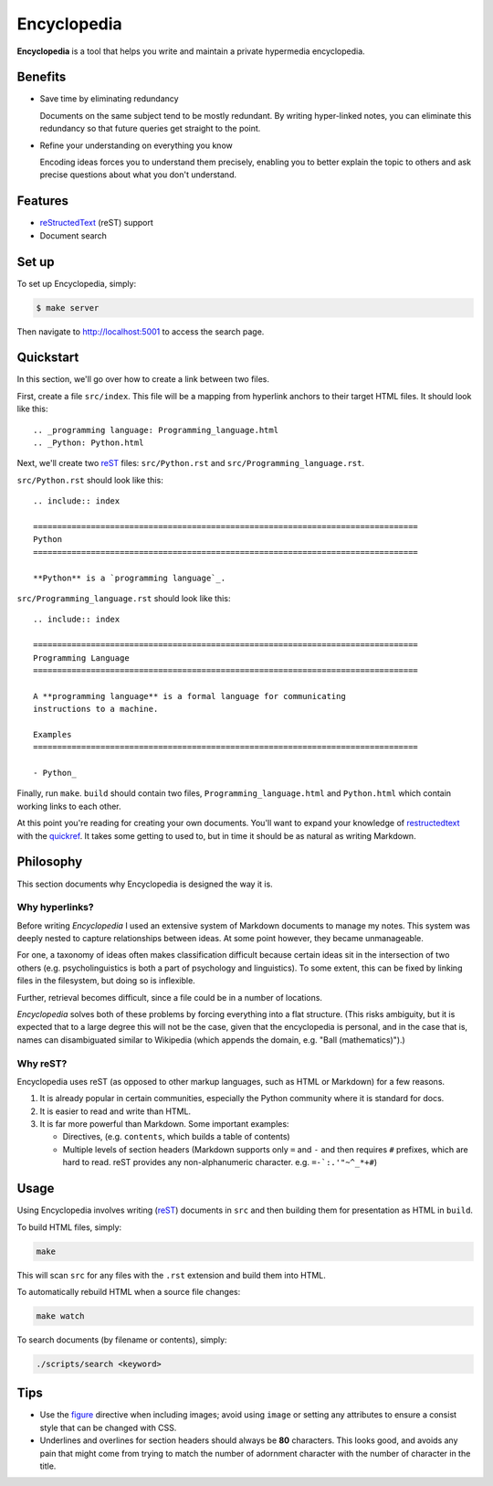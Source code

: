 
.. _figure: http://docutils.sourceforge.net/docs/ref/rst/directives.html#figure
.. _quickref: http://docutils.sourceforge.net/docs/user/rst/quickref.html
.. _reStructedText: http://docutils.sourceforge.net/rst.html
.. _rest: reStructedText_

================================================================================
Encyclopedia
================================================================================

**Encyclopedia** is a tool that helps you write and maintain a private
hypermedia encyclopedia.

.. figure:: http://i.imgur.com/J8b6bX3.png

Benefits
================================================================================

- Save time by eliminating redundancy

  Documents on the same subject tend to be mostly redundant. By writing
  hyper-linked notes, you can eliminate this redundancy so that future queries
  get straight to the point.

- Refine your understanding on everything you know

  Encoding ideas forces you to understand them precisely, enabling you to better
  explain the topic to others and ask precise questions about what you don't
  understand.

Features
================================================================================

- reStructedText_ (reST) support

- Document search

.. figure:: http://i.imgur.com/FXUUSNo.jpg

Set up
================================================================================

To set up Encyclopedia, simply:

.. code:: bash

     $ make server

Then navigate to http://localhost:5001 to access the search page.

.. image:: http://i.imgur.com/B3d3XYQ.png

Quickstart
================================================================================

In this section, we'll go over how to create a link between two files.

First, create a file ``src/index``. This file will be a mapping from
hyperlink anchors to their target HTML files. It should look like this::

    .. _programming language: Programming_language.html
    .. _Python: Python.html

Next, we'll create two reST_ files: ``src/Python.rst`` and
``src/Programming_language.rst``.

``src/Python.rst`` should look like this::

    .. include:: index

    ================================================================================
    Python
    ================================================================================

    **Python** is a `programming language`_.
    
``src/Programming_language.rst`` should look like this::

    .. include:: index

    ================================================================================
    Programming Language
    ================================================================================

    A **programming language** is a formal language for communicating
    instructions to a machine.

    Examples
    ================================================================================

    - Python_

Finally, run ``make``. ``build`` should contain two files,
``Programming_language.html`` and ``Python.html`` which contain working links to
each other.

At this point you're reading for creating your own documents. You'll want to
expand your knowledge of restructedtext_ with the quickref_. It takes some
getting to used to, but in time it should be as natural as writing Markdown.

Philosophy
================================================================================

This section documents why Encyclopedia is designed the way it is.

.. figure:: http://i.imgur.com/toZhI3Q.jpg

Why hyperlinks?
--------------------------------------------------------------------------------

Before writing `Encyclopedia` I used an extensive system of Markdown documents
to manage my notes. This system was deeply nested to capture relationships
between ideas. At some point however, they became unmanageable.

For one, a taxonomy of ideas often makes classification difficult because
certain ideas sit in the intersection of two others (e.g. psycholinguistics is
both a part of psychology and linguistics). To some extent, this can be fixed by
linking files in the filesystem, but doing so is inflexible.

Further, retrieval becomes difficult, since a file could be in a number of
locations.

`Encyclopedia` solves both of these problems by forcing everything into a flat
structure. (This risks ambiguity, but it is expected that to a large degree this
will not be the case, given that the encyclopedia is personal, and in the case
that is, names can disambiguated similar to Wikipedia (which appends the domain,
e.g. "Ball (mathematics)").)

Why reST?
--------------------------------------------------------------------------------

Encyclopedia uses reST (as opposed to other markup languages, such as HTML or
Markdown) for a few reasons.

1. It is already popular in certain communities, especially the Python community
   where it is standard for docs.

2. It is easier to read and write than HTML.

3. It is far more powerful than Markdown. Some important examples:
   
   - Directives, (e.g. ``contents``, which builds a table of contents)
     
   - Multiple levels of section headers (Markdown supports only ``=`` and ``-``
     and then requires ``#`` prefixes, which are hard to read. reST provides
     any non-alphanumeric character. e.g. ``=-`:.'"~^_*+#``)

Usage
================================================================================

Using Encyclopedia involves writing (reST_) documents in ``src`` and then
building them for presentation as HTML in ``build``.

To build HTML files, simply:

.. code:: bash

    make

This will scan ``src`` for any files with the ``.rst`` extension and build them
into HTML.

To automatically rebuild HTML when a source file changes:

.. code:: bash

    make watch

To search documents (by filename or contents), simply:

.. code:: bash

    ./scripts/search <keyword>

Tips
================================================================================

- Use the figure_ directive when including images; avoid using ``image`` or
  setting any attributes to ensure a consist style that can be changed with CSS.

- Underlines and overlines for section headers should always be **80**
  characters. This looks good, and avoids any pain that might come from trying
  to match the number of adornment character with the number of character in the
  title.
